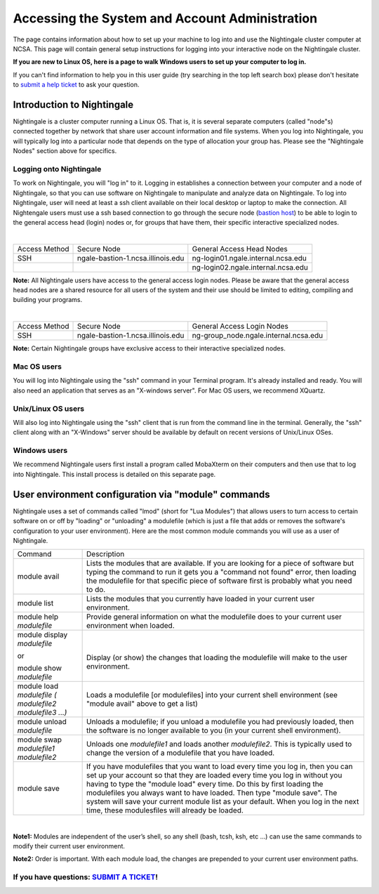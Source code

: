 Accessing the System and Account Administration
============================================================

The page contains information about how to set up your machine to log
into and use the Nightingale cluster computer at NCSA. This page will
contain general setup instructions for logging into your interactive
node on the Nightingale cluster.

**If you are new to Linux OS, here is a page to walk Windows users to set up your computer to log in.**

If you can't find information to help you in this user guide (try searching in the top left search box) please don't hesitate to `submit a help ticket <./help.html>`_ to ask your question.  

Introduction to Nightingale
-------------------------------

Nightingale is a cluster computer running a Linux OS. That is, it is several separate
computers (called "node"s) connected together by network that share user account information
and file systems. 
When you log into Nightingale, you will typically log into a
particular node that depends on the type of allocation your 
group has.  Please see the "Nightingale Nodes" section above for specifics.  

Logging onto Nightingale
~~~~~~~~~~~~~~~~~~~~~~~~

To work on Nightingale, you will "log in" to it. Logging in establishes
a connection between your computer and a node of Nightingale, so that
you can use software on Nightingale to manipulate and analyze data on
Nightingale. To log into Nightingale, user will need at least a ssh client
available on their local desktop or laptop to make the connection. All
Nightengale users must use a ssh based connection to go through the
secure node (`bastion
host <https://en.wikipedia.org/wiki/Bastion_host>`__) to be able to
login to the general access head (login) nodes or, for groups that have
them, their specific interactive specialized nodes.

| 

+----------+-----------------------------------+---------------------------------------+
| Access   | Secure Node                       | General Access Head Nodes             |
| Method   |                                   |                                       |
+----------+-----------------------------------+---------------------------------------+
| SSH      | ngale-bastion-1.ncsa.illinois.edu | ng-login01.ngale.internal.ncsa.edu    |
+----------+-----------------------------------+---------------------------------------+
|          |                                   | ng-login02.ngale.internal.ncsa.edu    |
+----------+-----------------------------------+---------------------------------------+

**Note:** All Nightingale users have access to the general access login
nodes. Please be aware that the general access head nodes are a shared
resource for all users of the system and their use should be limited to
editing, compiling and building your programs.

| 

+----------+-----------------------------------+--------------------------------------------+
| Access   | Secure Node                       | General Access Login Nodes                 |
| Method   |                                   |                                            |
+----------+-----------------------------------+--------------------------------------------+
| SSH      | ngale-bastion-1.ncsa.illinois.edu | ng-group_node.ngale.internal.ncsa.edu      |
+----------+-----------------------------------+--------------------------------------------+


**Note:** Certain Nightingale groups have exclusive access to their
interactive specialized nodes.

Mac OS users
~~~~~~~~~~~~~~

You will log into Nightingale using the "ssh" command in your Terminal
program. It's already installed and ready. You will also need an
application that serves as an "X-windows server". For Mac OS users, we
recommend XQuartz.

Unix/Linux OS users
~~~~~~~~~~~~~~~~~~~~~

Will also log into Nightingale using the "ssh" client that is run from
the command line in the terminal. Generally, the "ssh" client along with
an "X-Windows" server should be available by default on recent versions
of Unix/Linux OSes.

Windows users
~~~~~~~~~~~~~~

We recommend Nightingale users first install a program called MobaXterm
on their computers and then use that to log into Nightingale. This
install process is detailed on this separate page.

User environment configuration via "module" commands
-------------------------------------------------------

Nightingale uses a set of commands called "lmod" (short for "Lua
Modules") that allows users to turn access to certain software on or off
by "loading" or "unloading" a modulefile (which is just a file that adds
or removes the software's configuration to your user environment). Here
are the most common module commands you will use as a user of
Nightingale.

+--------------------+-------------------------------------------------+
| Command            | Description                                     |
+--------------------+-------------------------------------------------+
| module avail       | Lists the modules that are available. If you    |
|                    | are looking for a piece of software but typing  |
|                    | the command to run it gets you a "command not   |
|                    | found" error, then loading the modulefile for   |
|                    | that specific piece of software first is        |
|                    | probably what you need to do.                   |
+--------------------+-------------------------------------------------+
| module list        | Lists the modules that you currently have       |
|                    | loaded in your current user environment.        |
+--------------------+-------------------------------------------------+
| module help        | Provide general information on what the         |
| *modulefile*       | modulefile does to your current user            |
|                    | environment when loaded.                        |
+--------------------+-------------------------------------------------+
| module display     | |                                               |
| *modulefile*       |                                                 |
|                    | Display (or show) the changes that loading the  |
| or                 | modulefile will make to the user environment.   |
|                    |                                                 |
| module show        |                                                 |
| *modulefile*       |                                                 |
+--------------------+-------------------------------------------------+
| module load        | Loads a modulefile [or modulefiles] into your   |
| *modulefile (      | current shell environment (see "module avail"   |
| modulefile2        | above to get a list)                            |
| modulefile3 ...)*  |                                                 |
+--------------------+-------------------------------------------------+
| module unload      | Unloads a modulefile; if you unload a           |
| *modulefile*       | modulefile you had previously loaded, then the  |
|                    | software is no longer available to you (in your |
|                    | current shell environment).                     |
+--------------------+-------------------------------------------------+
| module swap        | Unloads one *modulefile1* and loads another     |
| *modulefile1       | *modulefile2*. This is typically used to change |
| modulefile2*       | the version of a modulefile that you have       |
|                    | loaded.                                         |
+--------------------+-------------------------------------------------+
| module save        | If you have modulefiles that you want to load   |
|                    | every time you log in, then you can set up your |
|                    | account so that they are loaded every time you  |
|                    | log in without you having to type the "module   |
|                    | load" every time. Do this by first loading the  |
|                    | modulefiles you always want to have loaded.     |
|                    | Then type "module save". The system will save   |
|                    | your current module list as your default. When  |
|                    | you log in the next time, these modulesfiles    |
|                    | will already be loaded.                         |
+--------------------+-------------------------------------------------+

| 

**Note1:** Modules are independent of the user’s shell, so any shell (bash,
tcsh, ksh, etc ...) can use the same commands to modify their current
user environment.

**Note2:** Order is important. With each module load, the changes are
prepended to your current user environment paths.

If you have questions: `SUBMIT A TICKET <./help.html>`_!
~~~~~~~~~~~~~~~~~~~~~~~~~~~~~~~~~~~~~~~~~~~~~~~~~~~~~~~~~~~~
